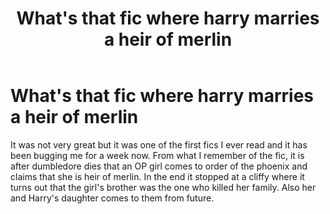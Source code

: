 #+TITLE: What's that fic where harry marries a heir of merlin

* What's that fic where harry marries a heir of merlin
:PROPERTIES:
:Author: unknown_dude_567
:Score: 1
:DateUnix: 1597986923.0
:DateShort: 2020-Aug-21
:FlairText: What's That Fic?
:END:
It was not very great but it was one of the first fics I ever read and it has been bugging me for a week now. From what I remember of the fic, it is after dumbledore dies that an OP girl comes to order of the phoenix and claims that she is heir of merlin. In the end it stopped at a cliffy where it turns out that the girl's brother was the one who killed her family. Also her and Harry's daughter comes to them from future.

